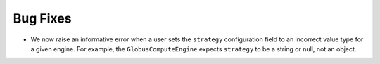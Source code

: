 Bug Fixes
^^^^^^^^^

- We now raise an informative error when a user sets the ``strategy`` configuration field
  to an incorrect value type for a given engine. For example, the ``GlobusComputeEngine``
  expects ``strategy`` to be a string or null, not an object.